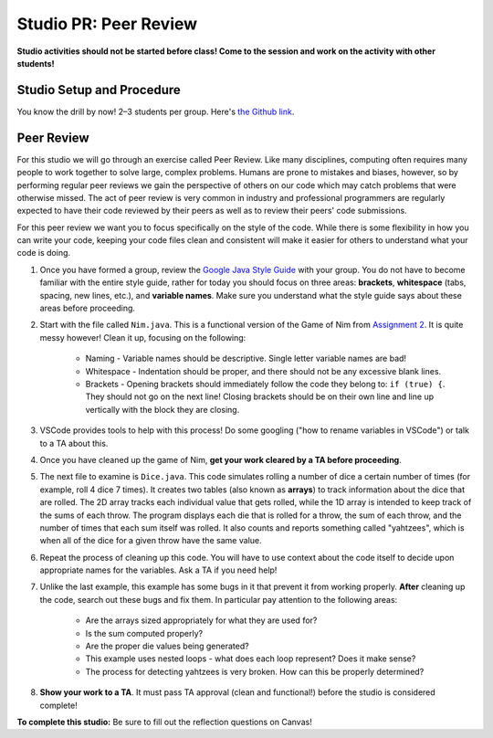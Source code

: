 =====================
Studio PR: Peer Review
=====================

**Studio activities should not be started before class! Come to the session and work on the activity with other students!**

Studio Setup and Procedure
==========================

You know the drill by now! 2–3 students per group. Here's `the Github link <https://classroom.github.com/a/LYiCCXDn>`_.

Peer Review
===========

For this studio we will go through an exercise called Peer Review. Like many disciplines, computing often requires many people to work together to solve large, complex problems. Humans are prone to mistakes and biases, however, so by performing regular peer reviews we gain the perspective of others on our code which may catch problems that were otherwise missed. The act of peer review is very common in industry and professional programmers are regularly expected to have their code reviewed by their peers as well as to review their peers' code submissions.

For this peer review we want you to focus specifically on the style of the code. While there is some flexibility in how you can write your code, keeping your code files clean and consistent will make it easier for others to understand what your code is doing.

1. Once you have formed a group, review the `Google Java Style Guide <https://google.github.io/styleguide/javaguide.html>`_ with your group. You do not have to become familiar with the entire style guide, rather for today you should focus on three areas: **brackets**, **whitespace** (tabs, spacing, new lines, etc.), and **variable names**. Make sure you understand what the style guide says about these areas before proceeding.

2. Start with the file called ``Nim.java``. This is a functional version of the Game of Nim from `Assignment 2 <https://131text.com/ns/books/published/csjava/Module2-Choice-and-Iteration/assignment.html>`_. It is quite messy however! Clean it up, focusing on the following:
    
    * Naming - Variable names should be descriptive. Single letter variable names are bad!
    * Whitespace - Indentation should be proper, and there should not be any excessive blank lines.
    * Brackets - Opening brackets should immediately follow the code they belong to: ``if (true) {``. They should not go on the next line! Closing brackets should be on their own line and line up vertically with the block they are closing.

3. VSCode provides tools to help with this process! Do some googling ("how to rename variables in VSCode") or talk to a TA about this.

4. Once you have cleaned up the game of Nim, **get your work cleared by a TA before proceeding**.

5. The next file to examine is ``Dice.java``. This code simulates rolling a number of dice a certain number of times (for example, roll 4 dice 7 times). It creates two tables (also known as **arrays**) to track information about the dice that are rolled. The 2D array tracks each individual value that gets rolled, while the 1D array is intended to keep track of the sums of each throw. The program displays each die that is rolled for a throw, the sum of each throw, and the number of times that each sum itself was rolled. It also counts and reports something called "yahtzees", which is when all of the dice for a given throw have the same value.

6. Repeat the process of cleaning up this code. You will have to use context about the code itself to decide upon appropriate names for the variables. Ask a TA if you need help!

7. Unlike the last example, this example has some bugs in it that prevent it from working properly. **After** cleaning up the code, search out these bugs and fix them. In particular pay attention to the following areas:
    
    * Are the arrays sized appropriately for what they are used for?
    * Is the sum computed properly?
    * Are the proper die values being generated?
    * This example uses nested loops - what does each loop represent? Does it make sense?
    * The process for detecting yahtzees is very broken. How can this be properly determined?

8. **Show your work to a TA**. It must pass TA approval (clean and functional!) before the studio is considered complete!

**To complete this studio:** Be sure to fill out the reflection questions on Canvas!
